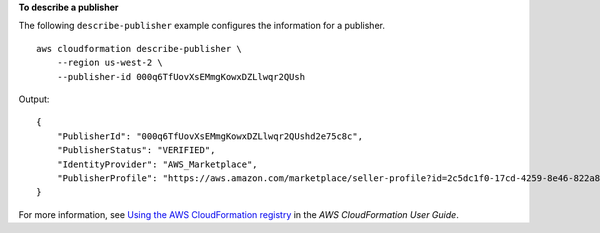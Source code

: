 **To describe a publisher**

The following ``describe-publisher`` example configures the information for a publisher. ::

    aws cloudformation describe-publisher \
        --region us-west-2 \
        --publisher-id 000q6TfUovXsEMmgKowxDZLlwqr2QUsh

Output::

    {
        "PublisherId": "000q6TfUovXsEMmgKowxDZLlwqr2QUshd2e75c8c",
        "PublisherStatus": "VERIFIED",
        "IdentityProvider": "AWS_Marketplace",
        "PublisherProfile": "https://aws.amazon.com/marketplace/seller-profile?id=2c5dc1f0-17cd-4259-8e46-822a83gdtegd"
    }

For more information, see `Using the AWS CloudFormation registry <https://docs.aws.amazon.com/AWSCloudFormation/latest/UserGuide/registry.html>`__ in the *AWS CloudFormation User Guide*.